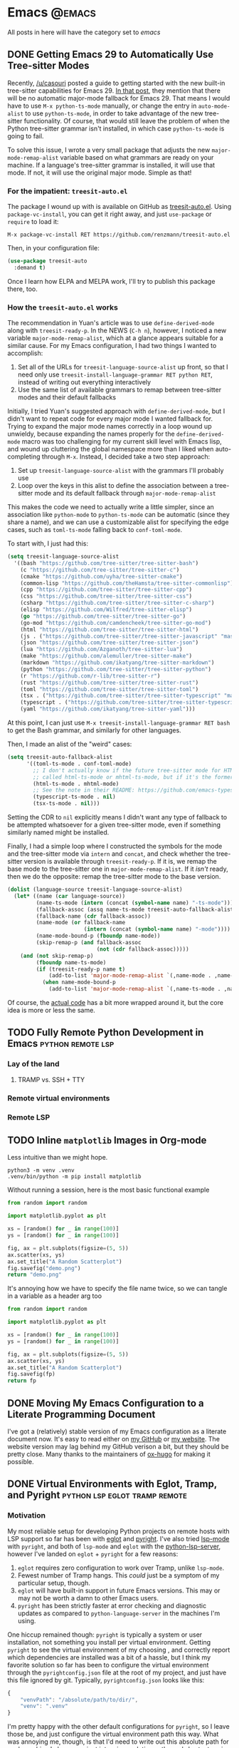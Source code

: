 #+HUGO_BASE_DIR: ./
#+HUGO_SECTION: posts/

#+HUGO_WEIGHT: auto
#+HUGO_AUTO_SET_LASTMOD: t
#+STARTUP: show2levels

* Emacs :@emacs:
All posts in here will have the category set to /emacs/

** DONE Getting Emacs 29 to Automatically Use Tree-sitter Modes
:properties:
:export_file_name: emacs-treesit-auto
:export_date: <2023-01-22 Sun>
:end:

Recently, [[https://www.reddit.com/user/casouri/][/u/casouri]] posted a guide to getting started with the new built-in
tree-sitter capabilities for Emacs 29.  [[https://archive.casouri.cc/note/2023/tree-sitter-in-emacs-29/index.html][In that post]], they mention that there
will be no automatic major-mode fallback for Emacs 29.  That means I would have
to use =M-x python-ts-mode= manually, or change the entry in =auto-mode-alist= to
use =python-ts-mode=, in order to take advantage of the new tree-sitter
functionality.  Of course, that would still leave the problem of when the Python
tree-sitter grammar isn't installed, in which case =python-ts-mode= is going to
fail.

To solve this issue, I wrote a very small package that adjusts the new
=major-mode-remap-alist= variable based on what grammars are ready on your
machine.  If a language's tree-sitter grammar is installed, it will use that
mode.  If not, it will use the original major mode.  Simple as that!

*** For the impatient: ~treesit-auto.el~
The package I wound up with is available on GitHub as [[https://github.com/renzmann/treesit-auto.el][treesit-auto.el]].  Using
=package-vc-install=, you can get it right away, and just =use-package= or =require=
to load it:

#+begin_example
M-x package-vc-install RET https://github.com/renzmann/treesit-auto.el
#+end_example

Then, in your configuration file:

#+begin_src emacs-lisp
  (use-package treesit-auto
    :demand t)
#+end_src

Once I learn how ELPA and MELPA work, I'll try to publish this package there, too.

*** How the ~treesit-auto.el~ works
The recommendation in Yuan's article was to use =define-derived-mode= along with
=treesit-ready-p=.  In the NEWS (=C-h n=), however, I noticed a new variable
=major-mode-remap-alist=, which at a glance appears suitable for a similar cause.
For my Emacs configuration, I had two things I wanted to accomplish:

1. Set all of the URLs for =treesit-language-source-alist= up front, so that I
   need only use =treesit-install-language-grammar RET python RET=, instead of
   writing out everything interactively
2. Use the same list of available grammars to remap between tree-sitter modes
   and their default fallbacks

Initially, I tried Yuan's suggested approach with =define-derived-mode=, but I
didn't want to repeat code for every major mode I wanted fallback for.  Trying
to expand the major mode names correctly in a loop wound up unwieldy, because
expanding the names properly for the =define-derived-mode= macro was too
challenging for my current skill level with Emacs lisp, and wound up cluttering
the global namespace more than I liked when auto-completing through =M-x=.
Instead, I decided take a two step approach:

1. Set up =treesit-language-source-alist= with the grammars I'll probably use
2. Loop over the keys in this alist to define the association between a
   tree-sitter mode and its default fallback through =major-mode-remap-alist=

This makes the code we need to actually write a little simpler, since an
association like =python-mode= to =python-ts-mode= can be automatic (since they
share a name), and we can use a customizable alist for specifying the edge
cases, such as =toml-ts-mode= falling back to =conf-toml-mode=.

To start with, I just had this:

#+begin_src emacs-lisp
(setq treesit-language-source-alist
  '((bash "https://github.com/tree-sitter/tree-sitter-bash")
    (c "https://github.com/tree-sitter/tree-sitter-c")
    (cmake "https://github.com/uyha/tree-sitter-cmake")
    (common-lisp "https://github.com/theHamsta/tree-sitter-commonlisp")
    (cpp "https://github.com/tree-sitter/tree-sitter-cpp")
    (css "https://github.com/tree-sitter/tree-sitter-css")
    (csharp "https://github.com/tree-sitter/tree-sitter-c-sharp")
    (elisp "https://github.com/Wilfred/tree-sitter-elisp")
    (go "https://github.com/tree-sitter/tree-sitter-go")
    (go-mod "https://github.com/camdencheek/tree-sitter-go-mod")
    (html "https://github.com/tree-sitter/tree-sitter-html")
    (js . ("https://github.com/tree-sitter/tree-sitter-javascript" "master" "src"))
    (json "https://github.com/tree-sitter/tree-sitter-json")
    (lua "https://github.com/Azganoth/tree-sitter-lua")
    (make "https://github.com/alemuller/tree-sitter-make")
    (markdown "https://github.com/ikatyang/tree-sitter-markdown")
    (python "https://github.com/tree-sitter/tree-sitter-python")
    (r "https://github.com/r-lib/tree-sitter-r")
    (rust "https://github.com/tree-sitter/tree-sitter-rust")
    (toml "https://github.com/tree-sitter/tree-sitter-toml")
    (tsx . ("https://github.com/tree-sitter/tree-sitter-typescript" "master" "tsx/src"))
    (typescript . ("https://github.com/tree-sitter/tree-sitter-typescript" "master" "typescript/src"))
    (yaml "https://github.com/ikatyang/tree-sitter-yaml")))
#+end_src

At this point, I can just use =M-x treesit-install-language-grammar RET bash= to
get the Bash grammar, and similarly for other languages.

Then, I made an alist of the "weird" cases:

#+begin_src emacs-lisp
  (setq treesit-auto-fallback-alist
        '((toml-ts-mode . conf-toml-mode)
          ;; I don't actually know if the future tree-sitter mode for HTML will be
          ;; called html-ts-mode or mhtml-ts-mode, but if it's the former I'd include this
          (html-ts-mode . mhtml-mode)
          ;; See the note in their README: https://github.com/emacs-typescript/typescript.el#a-short-note-on-development-halt
          (typescript-ts-mode . nil)
          (tsx-ts-mode . nil)))
#+end_src

Setting the CDR to =nil= explicitly means I didn't want any type of fallback to be
attempted whatsoever for a given tree-sitter mode, even if something similarly
named might be installed.

Finally, I had a simple loop where I constructed the symbols for the mode and
the tree-sitter mode via =intern= and =concat=, and check whether the tree-sitter
version is available through =treesit-ready-p=.  If it is, we remap the base mode
to the tree-sitter one in =major-mode-remap-alist=.  If it /isn't/ ready, then we do
the opposite: remap the tree-sitter mode to the base version.

#+begin_src emacs-lisp
  (dolist (language-source treesit-language-source-alist)
    (let* ((name (car language-source))
           (name-ts-mode (intern (concat (symbol-name name) "-ts-mode")))
           (fallback-assoc (assq name-ts-mode treesit-auto-fallback-alist))
           (fallback-name (cdr fallback-assoc))
           (name-mode (or fallback-name
                          (intern (concat (symbol-name name) "-mode"))))
           (name-mode-bound-p (fboundp name-mode))
           (skip-remap-p (and fallback-assoc
                              (not (cdr fallback-assoc)))))
      (and (not skip-remap-p)
           (fboundp name-ts-mode)
           (if (treesit-ready-p name t)
               (add-to-list 'major-mode-remap-alist `(,name-mode . ,name-ts-mode))
             (when name-mode-bound-p
               (add-to-list 'major-mode-remap-alist `(,name-ts-mode . ,name-mode)))))))
#+end_src

Of course, the [[https://github.com/renzmann/treesit-auto/blob/d3fc07db6d646bee5631bdd28f6e82d2e0690d6d/treesit-auto.el#L96-L110][actual code]] has a bit more wrapped around it, but the core idea
is more or less the same.

** TODO Fully Remote Python Development in Emacs         :python:remote:lsp:
:properties:
:export_file_name: emacs-remote-python
:export_date: <2022-10-29>
:export_hugo_menu: :menu "main"
:end:

*** Lay of the land

**** TRAMP vs. SSH + TTY

*** Remote virtual environments

*** Remote LSP

** TODO Inline =matplotlib= Images in Org-mode

Less intuitive than we might hope.

#+begin_src shell :results no
python3 -m venv .venv
.venv/bin/python -m pip install matplotlib
#+end_src

#+RESULTS:
| Collecting   | matplotlib                                     |                                           |               |                  |                  |                  |              |                |              |                 |                       |            |            |
| Downloading  | matplotlib-3.6.2-cp39-cp39-macosx_10_12_x86_64.whl | (7.3                                      | MB)           |                  |                  |                  |              |                |              |                 |                       |            |            |
| Collecting   | pillow>=6.2.0                                  |                                           |               |                  |                  |                  |              |                |              |                 |                       |            |            |
| Downloading  | Pillow-9.3.0-cp39-cp39-macosx_10_10_x86_64.whl     | (3.3                                      | MB)           |                  |                  |                  |              |                |              |                 |                       |            |            |
| Collecting   | packaging>=20.0                                |                                           |               |                  |                  |                  |              |                |              |                 |                       |            |            |
| Using        | cached                                         | packaging-21.3-py3-none-any.whl           | (40           | kB)              |                  |                  |              |                |              |                 |                       |            |            |
| Collecting   | kiwisolver>=1.0.1                              |                                           |               |                  |                  |                  |              |                |              |                 |                       |            |            |
| Downloading  | kiwisolver-1.4.4-cp39-cp39-macosx_10_9_x86_64.whl  | (65                                       | kB)           |                  |                  |                  |              |                |              |                 |                       |            |            |
| Collecting   | fonttools>=4.22.0                              |                                           |               |                  |                  |                  |              |                |              |                 |                       |            |            |
| Downloading  | fonttools-4.38.0-py3-none-any.whl              | (965                                      | kB)           |                  |                  |                  |              |                |              |                 |                       |            |            |
| Collecting   | python-dateutil>=2.7                           |                                           |               |                  |                  |                  |              |                |              |                 |                       |            |            |
| Using        | cached                                         | python_dateutil-2.8.2-py2.py3-none-any.whl | (247          | kB)              |                  |                  |              |                |              |                 |                       |            |            |
| Collecting   | pyparsing>=2.2.1                               |                                           |               |                  |                  |                  |              |                |              |                 |                       |            |            |
| Using        | cached                                         | pyparsing-3.0.9-py3-none-any.whl          | (98           | kB)              |                  |                  |              |                |              |                 |                       |            |            |
| Collecting   | cycler>=0.10                                   |                                           |               |                  |                  |                  |              |                |              |                 |                       |            |            |
| Downloading  | cycler-0.11.0-py3-none-any.whl                 | (6.4                                      | kB)           |                  |                  |                  |              |                |              |                 |                       |            |            |
| Collecting   | contourpy>=1.0.1                               |                                           |               |                  |                  |                  |              |                |              |                 |                       |            |            |
| Downloading  | contourpy-1.0.6-cp39-cp39-macosx_10_9_x86_64.whl   | (240                                      | kB)           |                  |                  |                  |              |                |              |                 |                       |            |            |
| Collecting   | numpy>=1.19                                    |                                           |               |                  |                  |                  |              |                |              |                 |                       |            |            |
| Using        | cached                                         | numpy-1.23.4-cp39-cp39-macosx_10_9_x86_64.whl | (18.1         | MB)              |                  |                  |              |                |              |                 |                       |            |            |
| Collecting   | six>=1.5                                       |                                           |               |                  |                  |                  |              |                |              |                 |                       |            |            |
| Using        | cached                                         | six-1.16.0-py2.py3-none-any.whl           | (11           | kB)              |                  |                  |              |                |              |                 |                       |            |            |
| Installing   | collected                                      | packages:                                 | six,          | pyparsing,       | numpy,           | python-dateutil, | pillow,      | packaging,     | kiwisolver,  | fonttools,      | cycler,               | contourpy, | matplotlib |
| Successfully | installed                                      | contourpy-1.0.6                           | cycler-0.11.0 | fonttools-4.38.0 | kiwisolver-1.4.4 | matplotlib-3.6.2 | numpy-1.23.4 | packaging-21.3 | pillow-9.3.0 | pyparsing-3.0.9 | python-dateutil-2.8.2 | six-1.16.0 |            |

Without running a session, here is the most basic functional example

#+begin_src python :python .venv/bin/python :results file
from random import random

import matplotlib.pyplot as plt

xs = [random() for _ in range(100)]
ys = [random() for _ in range(100)]

fig, ax = plt.subplots(figsize=(5, 5))
ax.scatter(xs, ys)
ax.set_title("A Random Scatterplot")
fig.savefig("demo.png")
return "demo.png"
#+end_src

#+RESULTS:
[[file:demo.png]]

It's annoying how we have to specify the file name twice, so we can tangle in a variable as a header arg too

#+begin_src python :python .venv/bin/python :results file :var fp="demo.png"
from random import random

import matplotlib.pyplot as plt

xs = [random() for _ in range(100)]
ys = [random() for _ in range(100)]

fig, ax = plt.subplots(figsize=(5, 5))
ax.scatter(xs, ys)
ax.set_title("A Random Scatterplot")
fig.savefig(fp)
return fp
#+end_src
#+attr_html: :width 500
#+RESULTS:
[[file:hello.png]]

** DONE Moving My Emacs Configuration to a Literate Programming Document
:properties:
:export_file_name: emacs-literate-announcement
:export_date: <2022-11-21 Mon>
:end:

I've got a (relatively) stable version of my Emacs configuration as a literate document now.  It's easy to read either on [[https://github.com/renzmann/.emacs.d#my-literate-emacsd][my GitHub]] or [[https://robbmann.io/emacsd][my website]].  The website version may lag behind my GitHub verison a bit, but they should be pretty close.  Many thanks to the maintainers of [[https://ox-hugo.scripter.co/][ox-hugo]] for making it possible.


** DONE Virtual Environments with Eglot, Tramp, and Pyright :python:lsp:eglot:tramp:remote:
:properties:
:export_file_name: emacs-eglot-pyrightconfig
:export_date: <2022-11-19 Sat>
:end:

*** Motivation

My most reliable setup for developing Python projects on remote hosts with LSP support
 so far has been with [[https://github.com/joaotavora/eglot][eglot]] and [[https://github.com/microsoft/pyright][pyright]].  I've also tried [[https://emacs-lsp.github.io/lsp-mode/][lsp-mode]] with ~pyright~, and
both of ~lsp-mode~ and ~eglot~ with the [[https://github.com/python-lsp/python-lsp-server][python-lsp-server]], however I've landed on ~eglot~ +
~pyright~ for a few reasons:

1. ~eglot~ requires zero configuration to work over Tramp, unlike ~lsp-mode~.
2. Fewest number of Tramp hangs.  This /could/ just be a symptom of my particular setup,
   though.
3. ~eglot~ will have built-in support in future Emacs versions.  This may or may not be
   worth a damn to other Emacs users.
4. ~pyright~ has been strictly faster at error checking and diagnostic updates as
   compared to ~python-language-server~ in the machines I'm using.

One hiccup remained though: ~pyright~ is typically a system or user installation, not
something you install per virtual environment.  Getting ~pyright~ to see the virtual
environment of my choosing , and correctly report which dependencies are installed was a
bit of a hassle, but I think my favorite solution so far has been to configure the virtual
environment through the ~pyrightconfig.json~ file at the root of my project, and just have
this file ignored by git.  Typically, ~pyrightconfig.json~ looks like this:

#+begin_src js
{
    "venvPath": "/absolute/path/to/dir/",
    "venv": ".venv"
}
#+end_src

I'm pretty happy with the other default configurations for ~pyright~, so I leave those be,
and just configure the virtual environment path this way.  What was annoying me, though,
is that I'd need to write out this absolute path for each machine I clone a project into,
since relative paths and shortcuts using ~~~ aren't supported.  Much better if we can just
have Emacs do it for us.

In the spirit of other Emacs/Python tools like ~pythonic~ and ~pyvenv~ for activating virtual
environments, I wanted something that would just prompt for a directory using
=completing-read=, and then populate the contents of ~pyrightconfig.json~ automatically based
on my selection.

*** Getting Functions That Write ~pyrightconfig.json~

*Edit 2022-11-20:* Thanks to Mickey Petersen of [[https://www.masteringemacs.org/][mastering emacs]] for pointing out that
=json-encode= exists.  I originally had my own function =pyrightconfig--json-contents= here,
but I've modified the function below to use this built-in version instead.


We really just need to do three things:

1. Prompt for a directory that houses a Python virtual environment
2. Break the result into an absolute parent path + base name, cleaning any Tramp prefix in
   the process
3. Write the contents of =pyrightconfig--json-contents= using the previous result to a file
   in the version control root.

It's worth mentioning that we /must/ put this file in the VC root, otherwise ~eglot~ just
won't pick it up.  For my purposes, the VC system will always be git, so I'm going to make
an assumption here and use =vc-git-root= instead of something more generic.

#+begin_src emacs-lisp
(defun pyrightconfig-write (virtualenv)
  (interactive "DEnv: ")

  (let* (;; file-truename and tramp-file-local-name ensure that neither `~' nor
         ;; the Tramp prefix (e.g. "/ssh:my-host:") wind up in the final
         ;; absolute directory path.
         (venv-dir (tramp-file-local-name (file-truename virtualenv)))

         ;; Given something like /path/to/.venv/, this strips off the trailing `/'.
         (venv-file-name (directory-file-name venv-dir))

         ;; Naming convention for venvPath matches the field for
         ;; pyrightconfig.json.  `file-name-directory' gets us the parent path
         ;; (one above .venv).
         (venvPath (file-name-directory venv-file-name))

         ;; Grabs just the `.venv' off the end of the venv-file-name.
         (venv (file-name-base venv-file-name))

         ;; Eglot demands that `pyrightconfig.json' is in the project root
         ;; folder.
         (base-dir (vc-git-root default-directory))
         (out-file (expand-file-name "pyrightconfig.json" base-dir))

         ;; Finally, get a string with the JSON payload.
         (out-contents (json-encode (list :venvPath venvPath :venv venv))))

    ;; Emacs uses buffers for everything.  This creates a temp buffer, inserts
    ;; the JSON payload, then flushes that content to final `pyrightconfig.json'
    ;; location
    (with-temp-file out-file (insert out-contents))))
#+end_src

Here's a quick demo where I interactively choose a virtual environment directory, write
the ~pyrightconfig.json~, launch ~eglot~, and use =M-.= to leverage the LSP's jump-to-definition
of a library, then show that the library we jumped to is indeed inside the virtual
environment.

[[file:content/pyrightconfig-demo.gif]]

*** Follow-ups

Feel free to [[https://github.com/renzmann/.emacs.d/blob/30480545b04ac05448af32bd796d8cb8edda531f/site-lisp/pyrightconfig.el][take this package]] and modify it to suit your needs.  Over time I
might make some modifications to it:

1. Maybe integrate with the variety of ~activate~ functions?  So activating or setting a
   venv root for use with ~run-python~ automatically sets this.
2. Support other VC roots than just git
3. I'd love to get to VSCode-like intelligence about common venv locations and
   just prompt for those automatically through =completing-read=, instead of going
   through the pathing processing myself.  Maybe that would become a function
   like =pyrightconfig-suggest=.

** DONE The ~*Completions*~ Buffer Gets a Big Upgrade in Emacs 29
:properties:
:export_file_name: emacs-29-completions
:export_date: <2023-01-06 Fri>
:end:

There's been a lot of talk about how ~eglot~ and ~tree-sitter~ will be distributed
with Emacs 29, but I've seen less buzz around the new functionality coming to
the vanilla \ast{}Completions\ast{} buffer.  Now, I've been an ardent [[https://github.com/minad/vertico][vertico]] +
[[https://github.com/oantolin/orderless][orderless]] + [[https://github.com/minad/marginalia/][marginalia]] + [[https://github.com/minad/corfu][corfu]] user since seriously picking up Emacs over the
summer, and when initially looking for options I found [[https://protesilaos.com/emacs/mct][Prot's MCT]] pretty
alluring.  I didn't choose it since he had already decided to [[https://protesilaos.com/codelog/2022-04-14-emacs-discontinue-mct/][discontine
development]] given upcoming changes in Emacs 29, and as of writing even he
opted for [[https://git.sr.ht/~protesilaos/dotfiles/tree/437a303b90b3354ca1a1d08cb2f793183d1b4c48/item/emacs/.emacs.d/prot-emacs-modules/prot-emacs-completion.el#L141][vertico]] and [[https://git.sr.ht/~protesilaos/dotfiles/tree/437a303b90b3354ca1a1d08cb2f793183d1b4c48/item/emacs/.emacs.d/prot-emacs-modules/prot-emacs-completion.el#L300][corfu]].

There is still that tempting, bitter fruit on the horizon though - maximizing
everything I can out of the vanilla Emacs experience.  Getting to that mythical
"vanilla extract" that keeps my muscle memory nearly entirely intact between
~emacs -Q~ and my config (check out "Goals" in my [[https://robbmann.io/emacsd/#goals][.emacs.d]] to see the reasoning
behind why I would want this).

Now that =treesit.el=, ~use-package~, and ~eglot~ are all merged into the ~emacs-29~
branch, I finally decided to give our good old friend the \ast{}Completions\ast{} buffer
another try, so that you don't have to.

(Some verbiage below is taken directly from ~C-h n~ (~view-emacs-news~))

*** New 'visible' and 'always' values for 'completion-auto-help'
There are two new values to control the way the "\ast{}Completions\ast{}" buffer behaves
after pressing a 'TAB' if completion is not unique.

The (old) default value ~t~ always hides the completion buffer after some
completion is made.

#+begin_src emacs-lisp
(setq completion-auto-help t)
#+end_src

file:content/licecap/completion/auto-help-t.gif

The value 'always' updates or shows the \ast{}Completions\ast{} buffer after any attempt
to complete, including the first time we press TAB.  Comparing to the one above,
notice that the buffer pops up as soon as I complete =~/.emacs.d/=.  Before, I had
to start another completion by typing =tra<TAB>=.  Also, after completing
=transient/=, the buffer once again updates with the contents of that directory.

#+begin_src emacs-lisp
(setq completion-auto-help 'always)
#+end_src

file:content/licecap/completion/auto-help-always.gif

The value 'visible' is like 'always', but only updates the completions if they
are already visible.  The main difference in this one is that we don't get the
\ast{}Completions\ast{} buffer on the first TAB for =~/.emacs.d/=:

#+begin_src emacs-lisp
(setq completion-auto-help 'visible)
#+end_src

file:content/licecap/completion/auto-help-visible.gif

If your goal is reduction of visual noise because you already know how a chain
of =TAB='s are going to complete, then 'visible' seems like a good option.

*** The \ast{}Completions\ast{} buffer can now be automatically selected.
This was my biggest gripe with \ast{}Completions\ast{} and what made it downright unusable
for completion-at-point.  Here's what the current behavior looks like with
completion in a buffer:

#+begin_src emacs-lisp
(setq completion-auto-select nil)
#+end_src

[[file:content/licecap/completion/auto-select-nil.gif]]

In the minibuffer, we've always had =M-v= to switch to \ast{}Completions\ast{}, but there
was no analogue for completion-in-region.  Now, in Emacs 29, we can set
~completion-auto-select~ to one of ~t~ or ~second-tab~ to enable automatic selection
of the "\ast{}Completions\ast{}" buffer

#+begin_src emacs-lisp
(setq completion-auto-select t)
#+end_src

[[file:content/licecap/completion/auto-select-t.gif]]

If the value is 'second-tab', then the first ~TAB~ will display "\ast{}Completions\ast{}",
and the second one will switch to the "\ast{}Completions\ast" buffer.

#+begin_src emacs-lisp
(setq completion-auto-select 'second-tab)
#+end_src

[[file:content/licecap/completion/auto-select-second-tab.gif]]

With 'second-tab', I can use the "\ast{}Completions\ast{}" buffer a lot like how I would
use ~corfu~: type a bit, request completion with TAB, examine the list, and keep
typing to narrow the candidates, and request completion again.  If I see the
option I like, I just hit TAB a few times to get it.

*** New commands for navigating completions from the minibuffer.
 * ~M-<up>~ and ~M-<down>~ for ~minibuffer-next-completion~ and ~minibuffer-previous-completion~
 * ~M-RET~ to choose active candidate
 * ~C-u M-RET~ to insert active candidate without exiting minibuffer
 * ~C-x <up>~ (~minibuffer-complete-history~) is like ~minibuffer-complete~ but
   completes on the history items instead of the default completion table.
 * ~C-x <down>~ (~minibuffer-complete-defaults~) is like =minibuffer-complete=, but
   completes on the default items instead of the completion table.

The first two also work for ~completion-at-point~ (in-buffer completion).

file:content/licecap/completion/completion-nav-commands.gif

Some may find the arrow keys an unfortunate choice, though, and bind something
more convenient:

#+begin_src emacs-lisp
;; Up/down when completing in the minibuffer
(define-key minibuffer-local-map (kbd "C-p") #'minibuffer-previous-completion)
(define-key minibuffer-local-map (kbd "C-n") #'minibuffer-next-completion)

;; Up/down when competing in a normal buffer
(define-key completion-in-region-mode-map (kbd "C-p") #'minibuffer-previous-completion)
(define-key completion-in-region-mode-map (kbd "C-n") #'minibuffer-next-completion)
#+end_src

My apologies to [[https://www.scss.tcd.ie/~sulimanm/posts/default-emacs-completion.html][Mohamed Suliman]], since I was also not able to figure out a fix
for =eshell= that permits the use of =M-<up>= and =M-<down>= with =M-RET=.  The issue
there, it seems, is that =eshell= uses its own =pcomplete= instead of
=completion-at-point=, which comes from =minibuffer.el=.  I have, however, had
success simply using =TAB= and =BACKTAB= with =RET=, by setting =completion-auto-select=
to ='second-tab=, as shown above.

*** New user option 'completions-sort'.
Much like how oantolin's [[https://github.com/oantolin/live-completions][live-completions]] gave us a way to sort candidates in
\ast{}Completions\ast{}, we now have a built-in method for specifying the sorting
function.  I took inspiration from [[https://github.com/protesilaos/mct#101-sort-completion-candidates-on-emacs-29][Prot's MCT documentation]] here to put
candidates I use frequently near the top, followed by the length of their name.

#+begin_src emacs-lisp
(defun renz/sort-by-alpha-length (elems)
  "Sort ELEMS first alphabetically, then by length."
  (sort elems (lambda (c1 c2)
                (or (string-version-lessp c1 c2)
                    (< (length c1) (length c2))))))

(defun renz/sort-by-history (elems)
  "Sort ELEMS by minibuffer history.
Use `mct-sort-sort-by-alpha-length' if no history is available."
  (if-let ((hist (and (not (eq minibuffer-history-variable t))
                      (symbol-value minibuffer-history-variable))))
      (minibuffer--sort-by-position hist elems)
    (renz/sort-by-alpha-length elems)))

(defun renz/completion-category ()
  "Return completion category."
  (when-let ((window (active-minibuffer-window)))
    (with-current-buffer (window-buffer window)
      (completion-metadata-get
       (completion-metadata (buffer-substring-no-properties
                             (minibuffer-prompt-end)
                             (max (minibuffer-prompt-end) (point)))
                            minibuffer-completion-table
                            minibuffer-completion-predicate)
       'category))))

(defun renz/sort-multi-category (elems)
  "Sort ELEMS per completion category."
  (pcase (renz/completion-category)
    ('nil elems) ; no sorting
    ('kill-ring elems)
    ('project-file (renz/sort-by-alpha-length elems))
    (_ (renz/sort-by-history elems))))

(setq completions-sort #'renz/sort-multi-category)
#+end_src

*** Other Niceties
 * ~completions-max-height~ limits the height of the "\ast{}Completions\ast{}" buffer
 * ~completions-header-format~ is a string to control the heading line to show in
   the "\ast{}Completions\ast{}" buffer before the list of completions

*** Do We Stick With Vanilla Extract?
Now the fun part - let's tally pros and cons to see if I should abandon
everything for the Vanilla behavior:

| property                                           | score |
|----------------------------------------------------+-------|
| Consistent minibuffer + CAP                        |    +1 |
| Vanilla GUI + TTY support                          |    +1 |
| No marginalia for sole completion                  |  -0.5 |
| Extra key press to cycle/complete                  |  -0.5 |
| Candidates not buffered until requested            |    -2 |
| Eyes shift focus to another part of screen for CAP |  -0.5 |
|----------------------------------------------------+-------|
| Total                                              |  -1.5 |

In my typical day, I need to have a working TTY /and/ GUI version of Emacs, so
when something /just works/ for both, that's a +1 for me.  Corfu does have
[[https://codeberg.org/akib/emacs-corfu-terminal][corfu-terminal]], but it's maintained separately.  Also, having a consistent
interface for both the minibuffer and completion-at-point shrinks the
configuration domain, making it easier to maintain my config over time.

Unfortunately, in the case that there's only one completion candidate,
marginalia isn't triggered, so I don't get to see a key binding or flavor text
alongside the candidate I choose.  Vanilla Emacs will remind me about what key
combination I /could/ have used, which I can check any time with ~C-h e~ (the
\ast{}Messages\ast{} buffer), and I can use ~C-h f~ directly from the minibuffer, so this
only get -0.5.  The fact that I need extra key strikes compared to something
like Corfu's Tab-N-Go is an annoyance, but just requires a bit of muscle memory
change.  The real impasse here, though, is that candidates aren't shown until
requested.  I think Prot summed it up best here:

#+begin_quote
Vertico has official extensions which can make it work exactly like MCT without
any of MCT’s drawbacks. These extensions can also expand Vertico’s powers such
as by providing granular control over the exact style of presentation for any
given completion category (e.g. display Imenu in a separate buffer, show the
switch-to-buffer list horizontally in the minibuffer, and present find-file in a
vertical list—whatever the user wants).
#+end_quote

So will I stick with just \ast{}Completions\ast{}?  No, probably not.  But these changes
do put the default completion system squarely in the "usable" category, which
I'm not sure I could have said before Emacs 29.  I will give it an
honest chance to see just how far I can push it, [[https://github.com/protesilaos/mct#12-alternatives][much in the spirit of MCT]],
before switching Vertico and Corfu back on.
